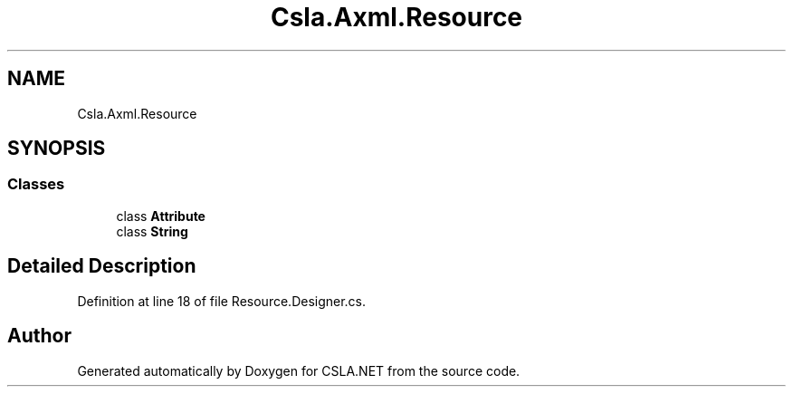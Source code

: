 .TH "Csla.Axml.Resource" 3 "Wed Jul 21 2021" "Version 5.4.2" "CSLA.NET" \" -*- nroff -*-
.ad l
.nh
.SH NAME
Csla.Axml.Resource
.SH SYNOPSIS
.br
.PP
.SS "Classes"

.in +1c
.ti -1c
.RI "class \fBAttribute\fP"
.br
.ti -1c
.RI "class \fBString\fP"
.br
.in -1c
.SH "Detailed Description"
.PP 
Definition at line 18 of file Resource\&.Designer\&.cs\&.

.SH "Author"
.PP 
Generated automatically by Doxygen for CSLA\&.NET from the source code\&.

